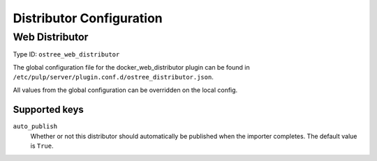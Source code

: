 Distributor Configuration
=========================

Web Distributor
---------------

Type ID: ``ostree_web_distributor``

The global configuration file for the docker_web_distributor plugin
can be found in ``/etc/pulp/server/plugin.conf.d/ostree_distributor.json``.

All values from the global configuration can be overridden on the local config.

Supported keys
^^^^^^^^^^^^^^

``auto_publish``
 Whether or not this distributor should automatically be published when the importer completes.
 The default value is ``True``.